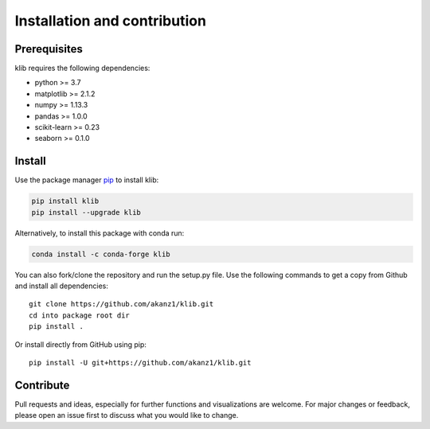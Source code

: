 #############################
Installation and contribution
#############################

Prerequisites
=============

klib requires the following dependencies:

* python >= 3.7
* matplotlib >= 2.1.2
* numpy >= 1.13.3
* pandas >= 1.0.0
* scikit-learn >= 0.23
* seaborn >= 0.1.0

Install
=======
Use the package manager `pip <https://pip.pypa.io/en/stable/>`__ to
install klib:

|PyPI Version|

.. code:: bash

    pip install klib
    pip install --upgrade klib

Alternatively, to install this package with conda run:

|Conda Version|

.. code:: bash

    conda install -c conda-forge klib

You can also fork/clone the repository and run the setup.py file. Use the following commands to get a copy from Github and install all dependencies::

  git clone https://github.com/akanz1/klib.git
  cd into package root dir
  pip install .

Or install directly from GitHub using pip::

  pip install -U git+https://github.com/akanz1/klib.git

Contribute
==========

Pull requests and ideas, especially for further functions and visualizations are welcome. For major changes or feedback, please open an issue first to discuss what you would like to change.


.. |PyPI Version| image:: https://img.shields.io/pypi/v/klib
   :target: https://pypi.org/project/klib/
.. |Conda Version| image:: https://img.shields.io/conda/vn/conda-forge/klib
   :target: https://anaconda.org/conda-forge/klib
